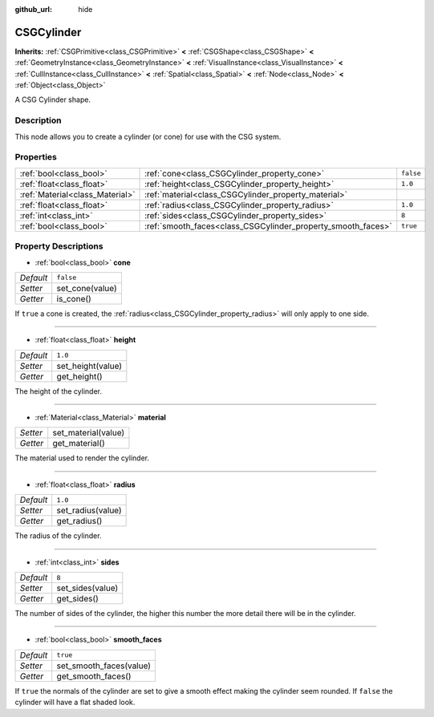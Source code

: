 :github_url: hide

.. Generated automatically by doc/tools/make_rst.py in Godot's source tree.
.. DO NOT EDIT THIS FILE, but the CSGCylinder.xml source instead.
.. The source is found in doc/classes or modules/<name>/doc_classes.

.. _class_CSGCylinder:

CSGCylinder
===========

**Inherits:** :ref:`CSGPrimitive<class_CSGPrimitive>` **<** :ref:`CSGShape<class_CSGShape>` **<** :ref:`GeometryInstance<class_GeometryInstance>` **<** :ref:`VisualInstance<class_VisualInstance>` **<** :ref:`CullInstance<class_CullInstance>` **<** :ref:`Spatial<class_Spatial>` **<** :ref:`Node<class_Node>` **<** :ref:`Object<class_Object>`

A CSG Cylinder shape.

Description
-----------

This node allows you to create a cylinder (or cone) for use with the CSG system.

Properties
----------

+---------------------------------+--------------------------------------------------------------+-----------+
| :ref:`bool<class_bool>`         | :ref:`cone<class_CSGCylinder_property_cone>`                 | ``false`` |
+---------------------------------+--------------------------------------------------------------+-----------+
| :ref:`float<class_float>`       | :ref:`height<class_CSGCylinder_property_height>`             | ``1.0``   |
+---------------------------------+--------------------------------------------------------------+-----------+
| :ref:`Material<class_Material>` | :ref:`material<class_CSGCylinder_property_material>`         |           |
+---------------------------------+--------------------------------------------------------------+-----------+
| :ref:`float<class_float>`       | :ref:`radius<class_CSGCylinder_property_radius>`             | ``1.0``   |
+---------------------------------+--------------------------------------------------------------+-----------+
| :ref:`int<class_int>`           | :ref:`sides<class_CSGCylinder_property_sides>`               | ``8``     |
+---------------------------------+--------------------------------------------------------------+-----------+
| :ref:`bool<class_bool>`         | :ref:`smooth_faces<class_CSGCylinder_property_smooth_faces>` | ``true``  |
+---------------------------------+--------------------------------------------------------------+-----------+

Property Descriptions
---------------------

.. _class_CSGCylinder_property_cone:

- :ref:`bool<class_bool>` **cone**

+-----------+-----------------+
| *Default* | ``false``       |
+-----------+-----------------+
| *Setter*  | set_cone(value) |
+-----------+-----------------+
| *Getter*  | is_cone()       |
+-----------+-----------------+

If ``true`` a cone is created, the :ref:`radius<class_CSGCylinder_property_radius>` will only apply to one side.

----

.. _class_CSGCylinder_property_height:

- :ref:`float<class_float>` **height**

+-----------+-------------------+
| *Default* | ``1.0``           |
+-----------+-------------------+
| *Setter*  | set_height(value) |
+-----------+-------------------+
| *Getter*  | get_height()      |
+-----------+-------------------+

The height of the cylinder.

----

.. _class_CSGCylinder_property_material:

- :ref:`Material<class_Material>` **material**

+----------+---------------------+
| *Setter* | set_material(value) |
+----------+---------------------+
| *Getter* | get_material()      |
+----------+---------------------+

The material used to render the cylinder.

----

.. _class_CSGCylinder_property_radius:

- :ref:`float<class_float>` **radius**

+-----------+-------------------+
| *Default* | ``1.0``           |
+-----------+-------------------+
| *Setter*  | set_radius(value) |
+-----------+-------------------+
| *Getter*  | get_radius()      |
+-----------+-------------------+

The radius of the cylinder.

----

.. _class_CSGCylinder_property_sides:

- :ref:`int<class_int>` **sides**

+-----------+------------------+
| *Default* | ``8``            |
+-----------+------------------+
| *Setter*  | set_sides(value) |
+-----------+------------------+
| *Getter*  | get_sides()      |
+-----------+------------------+

The number of sides of the cylinder, the higher this number the more detail there will be in the cylinder.

----

.. _class_CSGCylinder_property_smooth_faces:

- :ref:`bool<class_bool>` **smooth_faces**

+-----------+-------------------------+
| *Default* | ``true``                |
+-----------+-------------------------+
| *Setter*  | set_smooth_faces(value) |
+-----------+-------------------------+
| *Getter*  | get_smooth_faces()      |
+-----------+-------------------------+

If ``true`` the normals of the cylinder are set to give a smooth effect making the cylinder seem rounded. If ``false`` the cylinder will have a flat shaded look.

.. |virtual| replace:: :abbr:`virtual (This method should typically be overridden by the user to have any effect.)`
.. |const| replace:: :abbr:`const (This method has no side effects. It doesn't modify any of the instance's member variables.)`
.. |vararg| replace:: :abbr:`vararg (This method accepts any number of arguments after the ones described here.)`
